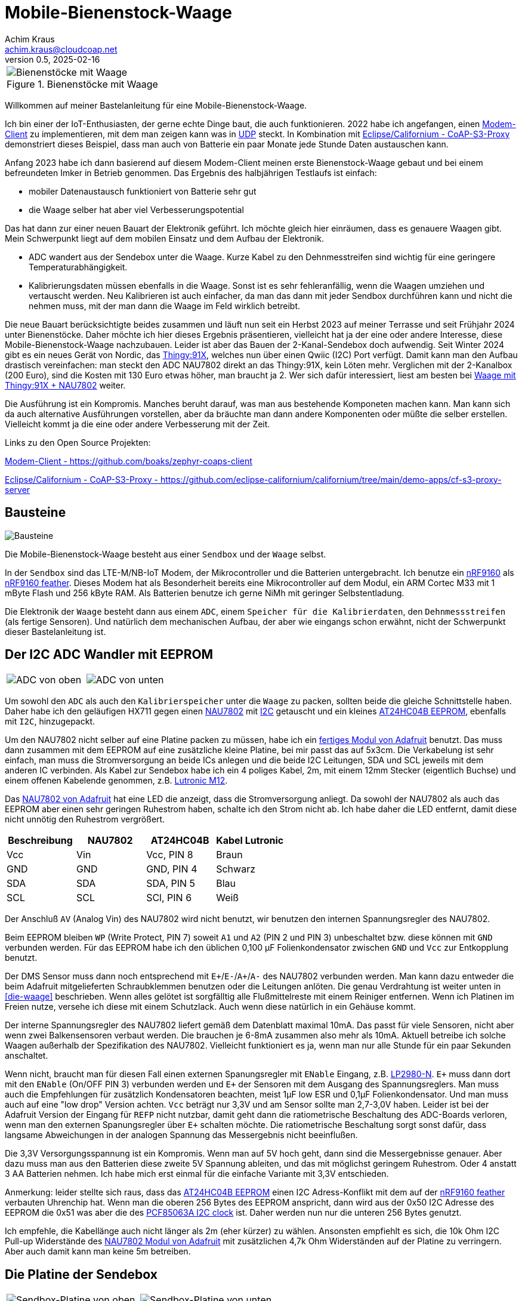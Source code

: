 // Mobile-Bienenstock-Waage, Version 2.1, Februar 2025

:imagesdir: pictures

= Mobile-Bienenstock-Waage
Achim Kraus <achim.kraus@cloudcoap.net>
v0.5, 2025-02-16

[cols="1*"]
|===
a|.Bienenstöcke mit Waage 
image::beehives.jpg[Bienenstöcke mit Waage]
|===


Willkommen auf meiner Bastelanleitung für eine Mobile-Bienenstock-Waage.

Ich bin einer der IoT-Enthusiasten, der gerne echte Dinge baut, die auch funktionieren. 2022 habe ich angefangen, einen link:https://github.com/boaks/zephyr-coaps-client[Modem-Client] zu implementieren, mit dem man zeigen kann was in link:https://cloudcoap.net[UDP] steckt. In Kombination mit link:https://github.com/eclipse-californium/californium/tree/main/demo-apps/cf-s3-proxy-server[Eclipse/Californium - CoAP-S3-Proxy] demonstriert dieses Beispiel, dass man auch von Batterie ein paar Monate jede Stunde Daten austauschen kann.   

Anfang 2023 habe ich dann basierend auf diesem Modem-Client meinen erste Bienenstock-Waage gebaut und bei einem befreundeten Imker in Betrieb genommen. Das Ergebnis des halbjährigen Testlaufs ist einfach: 

* mobiler Datenaustausch funktioniert von Batterie sehr gut
* die Waage selber hat aber viel Verbesserungspotential

Das hat dann zur einer neuen Bauart der Elektronik geführt. Ich möchte gleich hier einräumen, dass es genauere Waagen gibt. Mein Schwerpunkt liegt auf dem mobilen Einsatz und dem Aufbau der Elektronik.

* ADC wandert aus der Sendebox unter die Waage. Kurze Kabel zu den Dehnmesstreifen sind wichtig für eine geringere Temperaturabhängigkeit.
* Kalibrierungsdaten müssen ebenfalls in die Waage. Sonst ist es sehr fehleranfällig, wenn die Waagen umziehen und vertauscht werden. Neu Kalibrieren ist auch einfacher, da man das dann mit jeder Sendbox durchführen kann und nicht die nehmen muss, mit der man dann die Waage im Feld wirklich betreibt.

Die neue Bauart berücksichtigte beides zusammen und läuft nun seit ein Herbst 2023 auf meiner Terrasse und seit Frühjahr 2024 unter Bienenstöcke. Daher möchte ich hier dieses Ergebnis präsentieren, vielleicht hat ja der eine oder andere Interesse, diese Mobile-Bienenstock-Waage nachzubauen. Leider ist aber das Bauen der 2-Kanal-Sendebox doch aufwendig. Seit Winter 2024 gibt es ein neues Gerät von Nordic, das link:https://www.nordicsemi.com/Products/Development-hardware/Nordic-Thingy-91-X[Thingy:91X], welches nun über einen Qwiic (I2C) Port verfügt. Damit kann man den Aufbau drastisch vereinfachen: man steckt den ADC NAU7802 direkt an das Thingy:91X, kein Löten mehr. Verglichen mit der 2-Kanalbox (200 Euro), sind die Kosten mit 130 Euro etwas höher, man braucht ja 2. Wer sich dafür interessiert, liest am besten bei link:T91XDOUBLESCALE.adoc[Waage mit Thingy:91X + NAU7802] weiter. 

Die Ausführung ist ein Kompromis. Manches beruht darauf, was man aus bestehende Komponeten machen kann. Man kann sich da auch alternative Ausführungen vorstellen, aber da bräuchte man dann andere Komponenten oder müßte die selber erstellen. Vielleicht kommt ja die eine oder andere Verbesserung mit der Zeit. 

Links zu den Open Source Projekten:

link:https://github.com/boaks/zephyr-coaps-client[Modem-Client - https://github.com/boaks/zephyr-coaps-client]

link:https://github.com/eclipse-californium/californium/tree/main/demo-apps/cf-s3-proxy-server[Eclipse/Californium - CoAP-S3-Proxy - https://github.com/eclipse-californium/californium/tree/main/demo-apps/cf-s3-proxy-server]

== Bausteine

image::1_bausteine.png[Bausteine]

Die Mobile-Bienenstock-Waage besteht aus einer `Sendbox` und der `Waage` selbst. 

In der `Sendbox` sind das LTE-M/NB-IoT Modem, der Mikrocontroller und die Batterien untergebracht. Ich benutze ein link:https://www.nordicsemi.com/products/nrf9160[nRF9160] als link:https://www.jaredwolff.com/store/nrf9160-feather/[nRF9160 feather]. Dieses Modem hat als Besonderheit bereits eine Mikrocontroller auf dem Modul, ein ARM Cortec M33 mit 1 mByte Flash und 256 kByte RAM. Als Batterien benutze ich gerne NiMh mit geringer Selbstentladung.

Die Elektronik der `Waage` besteht dann aus einem `ADC`, einem `Speicher für die Kalibrierdaten`, den `Dehnmessstreifen` (als fertige Sensoren). Und natürlich dem mechanischen Aufbau, der aber wie eingangs schon erwähnt, nicht der Schwerpunkt dieser Bastelanleitung ist.

== Der I2C ADC Wandler mit EEPROM

[cols="2*"]
|===
a|image::2_ADC_oben.png[ADC von oben] 
a|image::3_ADC_unten.png[ADC von unten]
|===

Um sowohl den `ADC` als auch den `Kalibrierspeicher` unter die `Waage` zu packen, sollten beide die gleiche Schnittstelle haben. Daher habe ich den geläufigen HX711 gegen einen link:https://www.nuvoton.com/products/smart-home-audio/audio-converters/precision-adc-series/nau7802kgi/[NAU7802] mit link:https://de.wikipedia.org/wiki/I%C2%B2C[I2C] getauscht und ein kleines link:https://www.microchip.com/en-us/product/at24hc04b[AT24HC04B EEPROM], ebenfalls mit `I2C`, hinzugepackt.

Um den NAU7802 nicht selber auf eine Platine packen zu müssen, habe ich ein link:https://learn.adafruit.com/adafruit-nau7802-24-bit-adc-stemma-qt-qwiic[fertiges Modul von Adafruit] benutzt. Das muss dann zusammen mit dem EEPROM auf eine zusätzliche kleine Platine, bei mir passt das auf 5x3cm. Die Verkabelung ist sehr einfach, man muss die Stromversorgung an beide ICs anlegen und die beide I2C Leitungen, SDA und SCL jeweils mit dem anderen IC verbinden. Als Kabel zur Sendebox habe ich ein 4 poliges Kabel, 2m, mit einem 12mm Stecker (eigentlich Buchse) und einem offenen Kabelende genommen, z.B. link:https://www.lutronic.biz/de/konnektivitaet/produkt/1200+...+0[Lutronic M12].

Das link:https://learn.adafruit.com/adafruit-nau7802-24-bit-adc-stemma-qt-qwiic[NAU7802 von Adafruit] hat eine LED die anzeigt, dass die Stromversorgung anliegt. Da sowohl der NAU7802 als auch das EEPROM aber einen sehr geringen Ruhestrom haben, schalte ich den Strom nicht ab. Ich habe daher die LED entfernt, damit diese nicht unnötig den Ruhestrom vergrößert.  

|===
|Beschreibung|NAU7802|AT24HC04B|Kabel Lutronic

|Vcc
|Vin
|Vcc, PIN 8
|Braun

|GND
|GND
|GND, PIN 4
|Schwarz

|SDA
|SDA
|SDA, PIN 5
|Blau

|SCL
|SCL
|SCl, PIN 6
|Weiß
|===

Der Anschluß `AV` (Analog Vin) des NAU7802 wird nicht benutzt, wir benutzen den internen Spannungsregler des NAU7802.

Beim EEPROM bleiben `WP` (Write Protect, PIN 7) soweit `A1` und `A2` (PIN 2 und PIN 3) unbeschaltet bzw. diese können mit `GND` verbunden werden.
Für das EEPROM habe ich den üblichen 0,100 µF Folienkondensator zwischen `GND` und `Vcc` zur Entkopplung benutzt. 

Der DMS Sensor muss dann noch entsprechend mit ``E+``/``E-``/``A+``/``A-`` des NAU7802 verbunden werden. Man kann dazu entweder die beim Adafruit mitgelieferten Schraubklemmen benutzen oder die Leitungen anlöten. Die genau Verdrahtung ist weiter unten in <<die-waage>> beschrieben. Wenn alles gelötet ist sorgfälltig alle Flußmittelreste mit einem Reiniger entfernen. Wenn ich Platinen im Freien nutze, versehe ich diese mit einem Schutzlack. Auch wenn diese natürlich in ein Gehäuse kommt.

Der interne Spannungsregler des NAU7802 liefert gemäß dem Datenblatt maximal 10mA. Das passt für viele Sensoren, nicht aber wenn zwei Balkensensoren verbaut werden. Die brauchen je 6-8mA zusammen also mehr als 10mA. Aktuell betreibe ich solche Waagen außerhalb der Spezifikation des NAU7802. Vielleicht funktioniert es ja, wenn man nur alle Stunde für ein paar Sekunden anschaltet. 

Wenn nicht, braucht man für diesen Fall einen externen Spanungsregler mit `ENable` Eingang, z.B. link:https://www.ti.com/lit/ds/symlink/lp2980-n.pdf[LP2980-N]. `E+` muss dann dort mit den `ENable` (On/OFF PIN 3) verbunden werden und `E+` der Sensoren mit dem Ausgang des Spannungsreglers. Man muss auch die Empfehlungen für zusätzlich Kondensatoren beachten, meist 1µF low ESR und 0,1µF Folienkondensator. Und man muss auch auf eine "low drop" Version achten. `Vcc` beträgt nur 3,3V und am Sensor sollte man 2,7-3,0V haben. Leider ist bei der Adafruit Version der Eingang für `REFP` nicht nutzbar, damit geht dann die ratiometrische Beschaltung des ADC-Boards verloren, wenn man den externen Spanungsregler über `E+` schalten möchte. Die ratiometrische Beschaltung sorgt sonst dafür, dass langsame Abweichungen in der analogen Spannung das Messergebnis nicht beeinflußen.

Die 3,3V Versorgungsspannung ist ein Kompromis. Wenn man auf 5V hoch geht, dann sind die Messergebnisse genauer. Aber dazu muss man aus den Batterien diese zweite 5V Spannung ableiten, und das mit möglichst geringem Ruhestrom. Oder 4 anstatt 3 AA Batterien nehmen. Ich habe mich erst einmal für die einfache Variante mit 3,3V entschieden.

Anmerkung: leider stellte sich raus, dass das link:https://www.microchip.com/en-us/product/at24hc04b[AT24HC04B EEPROM] einen I2C Adress-Konflikt mit dem auf der link:https://www.jaredwolff.com/store/nrf9160-feather/[nRF9160 feather] verbauten Uhrenchip hat. Wenn man die oberen 256 Bytes des EEPROM anspricht, dann wird aus der 0x50 I2C Adresse des EEPROM die 0x51 was aber die des link:https://www.nxp.com/products/analog-and-mixed-signal/real-time-clocks/rtcs-with-ic-bus/tiny-real-time-clock-calendar-with-alarm-function-and-ic-bus:PCF85063A[PCF85063A I2C clock] ist. Daher werden nun nur die unteren 256 Bytes genutzt.

Ich empfehle, die Kabellänge auch nicht länger als 2m (eher kürzer) zu wählen. Ansonsten empfiehlt es sich, die 10k Ohm I2C Pull-up Widerstände des link:https://learn.adafruit.com/adafruit-nau7802-24-bit-adc-stemma-qt-qwiic[NAU7802 Modul von Adafruit] mit zusätzlichen 4,7k Ohm Widerständen auf der Platine zu verringern. Aber auch damit kann man keine 5m betreiben.

== Die Platine der Sendebox

[cols="2*"]
|===
a|image::4_sendbox_oben.png[Sendbox-Platine von oben] 
a|image::5_sendbox_unten.png[Sendbox-Platine von unten]
|===

Die zwei Hauptkomponenten, die auf diese Platine müssen, sind die link:https://www.jaredwolff.com/store/nrf9160-feather/[nRF9160 feather] und das Batterienfach, hier 3x AA. Die Verkabelung der Batterei ist trivial und auch die für die link:https://www.jaredwolff.com/store/nrf9160-feather/[nRF9160 feather] ist relativ einfach. Sie besteht aus der Stromversorgung von der Batterie, der Stromversorgung und I2C Bus zu den ADC Platinen, einer RGB LED sowie einem Taster. Die Platine unterstützt bis zu zwei Waagen, jede an einem eigenen I2C Bus (das ist beim NAU7802 leider notwendig). Die beiden I2C sind auf zwei 4 pol. Platinenstecker gelegt. Der Taster und die RGB LED auf einen 10 pol. Pfostenstecker. Die Aussparung in der Platine braucht man, um diese in der Box an der RGB LED und dem Taster vorbei aus- und einbauen zu können. Die verwendete Box hat die Abmessungen 160x80x55mm und erfüllt IP66. Wenn man eine andere Box benutzen möchte, muss man aufpassen, dass die beiden I2C Einbaustecker, die RGB-LED und der Taster entsprechend montiert werden können.

Die Platine muss entsprechend von 160x100mm auf 132x72mm zurecht gesägt werden. Die Aussparung mit 45x20mm wird benötige, da die Platine u.U. bei eingebauter LED und den Taster noch ausgebaut werden muss. Die Bohrungen für die Schrauben haben einen Durchmesser von 4,5mm. Bei den Schrauben muss man auch besonders auf die Länge aufpassen. Bei den Blechschrauben mit Durchmesser 4,2mm ist die Länge 9,5 gängig. Leider sind bei meinem Gehäuse die Bohrungen nur 6mm tief. 2mm für die Platine, dann steht die Schraube 1,5mm über ... das führt zu leicht dazu, dass es ein kleines Loch am Gehäuseboden gibt.

[cols="1*"]
|===
a|.Bohrplan Platine 
image::18_platine_bohrungen.svg[Bohrplan, 530, link="./Bohrplaene.pdf"]
|===


|===
|Beschreibung|nRF9160 feather|Komponente

3+a|*Stromversorgung*

|Vin
|BAT, J2 / PIN 1 
|+ Batterie

|GND
|GND, J3 / PIN 4
|- Batterie

3+a|*I2C Schnitstelle zu ADC-1 über 4 pol. Platinenstecker*

|Vcc
|+3V3, J3 / PIN 2
|ADC 1, Vin, PIN 4

|GND
|GND, J3 / PIN 4
|ADC 1, GND, PIN 3

|SDA 1
|SDA 1, J2 / PIN 12
|ADC 1, PIN 1

|SCL 1
|SCL 1, J2 / PIN 11
|ADC 1, PIN 2

3+a|*I2C Schnitstelle zu ADC-2 über 4 pol. Platinenstecker*

|Vcc
|+3V3, J3 / PIN 2
|ADC 2, Vin, PIN 4

|GND
|GND, J3 / PIN 4
|ADC 2, GND, PIN 3

|SDA 2
|SDA 2, J2 / PIN 7
|ADC 2, PIN 1

|SCL 2
|SCL 2, J2 / PIN 6
|ADC 2, PIN 2

3+a|*10 pol. Pfostenstecker*

|GND
|GND, J3 / PIN 4
|Pfostenstecker, PIN 1,3,5,7,9

|Vcc
|+3V3, J3 / PIN 2
|Pfostenstecker, PIN 4

|Taster
|P0.17, J3 / PIN 9
|Pfostenstecker, PIN 2

|LED Rot
|P0.19, J3 / PIN 11
|Pfostenstecker, PIN 6, 380 Ohm

|LED Blau
|P0.21, J3 / PIN 12
|Pfostenstecker, PIN 8, 380 Ohm

|LED Grün
|P0.22, J3 / PIN 13
|Pfostenstecker, PIN 10, 380 Ohm
|===

Wenn man eine link:https://www.reichelt.de/laborkarte-cem3-rm-2-54-mm-3-loch-loetinseln-re-310-s1-p105479.html[3-Loch-Lötinseln] Platine nimmt, dann ist der Aufbau meist mit einfachen Drahtbrücken zwischen den Lötinseln machbar.

[cols="2,1,1,1"]
|===
|"Löten nach Farben"|Beschreibung|Farbe|Bemerkung

1.7+a|image::6_verbindungen.png[Sendbox-Platine von unten, Verbindungen]
|Vin
|Lila
|

|GND
|Schwarz
|Auch Oberseite

|Vcc
|Rot
|Auch Oberseite

|SDA
|Blau
|

|SCL
|Gelb
|

|Taster
|Grün
|

|RGB LED
|Orange
|380 Ohm
|===

Die I2C Signalleitungen sind einfache Drahtbrücken zwischen 4 pol. Platinenstecker und Feather. Ebenso die Verbindung für den Taster zum 10 pol. Pfostenstecker. Die Verbindung für die LEDs zum 10 pol. Pfostenstecker und Feather macht man am einfachsten mit den 380 Ohm Vorwiderständen. Die Kabel des Batterienhalter kann auch man einfach mit der Feather verbinden. Mit `Vcc` und `GND` ist es nicht ganz so einfach, da müssen die Inseln auch auf der Oberseite der Platine entsprechend verbunden werden. Ich habe dazu meist farbige Kabellitzen benutzt. Nur für `GND` zum 10 pol. Pfostenstecker auf der Unterseite habe ich auch Draht genommen. 

Die RGB LED und der Taster werden dann über ein Flachkabel angelötet und über eine Pfostenbuchse angesteckt. Dabei wird der Taster mit `GND` und `PIN 2` verbunden. Die gemeinsame Anode (+) der RGB LED wird mit `PIN 4` verbunden, die jeweiligen Farb-Kathoden mit `PIN 6`, `PIN 8` und `PIN 10`. Das fertige Kabel kann man weiter unten bei <<die-sendebox>> sehen.

Die zwei externen I2C Busse direkt an der nRF9160 Feather anzuschließen ist auch ein Kompromis. Ein zusätzlicher link:https://www.sparkfun.com/products/16784[I2C Multiplexer] wäre hier ein bessere Lösung aber man muss da noch einiges in der Software anpassen und testen, so das ich mich ebenfalls für die einfachere Ausführung ohne diesen `I2C Multiplexer` entschieden habe. 

== Die Waage

ifdef::env-github[]
[cols="2*"]
|===
a|image::7_waegezelle_1.png[Einfache Wägezelle,link="SIMPLESCALE.adoc"] 
a|image::8_waegezelle_2.png[Plattform Wägezelle,link="DOUBLESCALE.adoc"] 
|===
endif::[]

ifndef::env-github[]
[cols="2*"]
|===
a|image::7_waegezelle_1.png[Einfache Wägezelle,link="SIMPLESCALE.html"] 
a|image::8_waegezelle_2.png[Plattform Wägezelle,link="DOUBLESCALE.html"] 
|===
endif::[]

Waagen kann man auf unterschiedlichste Weisen bauen. Man findet dazu auf den entsprechenden Internetseiten viele Anregungen.

Ich selber habe mich mit zwei Bauarten versucht:

Links eine sehr link:SIMPLESCALE.adoc[einfache Waage] mit 4x Halbbrücken Wägezellen für je 50Kg. Diese Wägezellen werden normalerweise für Personenwaagen benutzt. Insgesamt ein kosten günstiger Einstieg, mit begrenzter Haltbarkeit und das Gewicht ist deutlich Temperaturabhängigkeit.

Rechts eine link:DOUBLESCALE.adoc[aufwendigere Waage] mit 2x Plattform Wägezellen für je 100Kg. Der Aufbau ist aufwendiger und deutlich teurer, liefert dafür das genauere Gewicht, besonders im Bezug auf die Temperaturabhängigkeit der Wägezellen.
  
== Das Modem

[cols="2*"]
|===
a|image::10_modem_unten.png[Modem von unten] 
a|image::11_modem_oben.png[Modem von oben] 
|===

Wie eingangs schon erwähnt, die Besonderheit dieses link:https://www.nordicsemi.com/products/nrf9160[nRF9160 Modems] ist, dass es bereits eine Mikrocontroller enthält. Damit spart man sich viel Bastelarbeit. Und als link:https://www.jaredwolff.com/store/nrf9160-feather/[nRF9160 feather] geht das Basteln leicht von der Hand. Für den Mobilfunk benötigt man dann ein SIM-Karte. Normale SIM-Karten sind nicht für LTE-M oder NB-IoT freigeschalten, man muss entsprechende IoT SIM-Karten benutzen. Leider sind diese oft nur für Gewerbebetreibende erhältlich. Die Kosten reichen von 1 Euro pro Jahr über 70 Cent pro Monat bis auch 5 Euro pro Monat. Das hängt ganz vom Anbieter ab. Die Waage mit link:https://www.rfc-editor.org/rfc/rfc7252.html[CoAP] / link:https://www.rfc-editor.org/rfc/rfc6347.html[DTLS 1.2] link:https://www.rfc-editor.org/rfc/rfc9146.html[CID] benötigt sehr wenig Datenvolumen. Wenn man das Gewicht von 2 Waagen alle Stunde sendet sind das ca. 700 kByte im Monat. Viel der Karten bieten 50 MByte pro jahr an und kommen dann damit locker hin. Die 3 AA 2000mAh Akkus halten 6-12 Monate. Das hängt von vielen Faktoren ab, auch wie die SIM-Karten vom Provider konfiguriert sind und welche Netze erlaubt sind.

Das Modem unterstützt auch andere Protokolle, z.B. `HTTP(S)` oder `MQTT(S)`. Je nach Sende-Strategie benötigen diese deutlich mehr Energie oder übertragen die Daten sehr viel seltener (z.B. 1x Täglich nicht 1x Stündlich). Ich benutze diese daher nicht. Wer selber programmieren kann, kann das aber sehr gerne ausprobieren. 

Man kann die Daten auch weiterleiten, das link:https://github.com/eclipse-californium/californium/tree/main/demo-apps/cf-s3-proxy-server[Eclipse/Californium - CoAP-S3-Proxy] leited diese z.B in einen `S3` Cloudservice weiter. Die aktuelle Web-Browser App liest die Daten dann dort aus und stellt diese als Chart dar.

image::12_chart_2.png[Chart im Web-Browser]  

Man muss klar erwähnen, dass es auch bei LTE-M und NB-IoT Funklöcher gibt, also Orte, wo der Empfang schlecht ist oder kein Empfang möglich ist. Wenn man sich die Enttäuschung die Waage vergeblich aufzustellen sparen will, kann mit einem link:https://www.nordicsemi.com/Products/Development-hardware/Nordic-Thingy-91[Thingy:91] und einem Android Smart Phone auch vorab testen, ob man Empfang hat und welche Signalstärke man bekommt. Dazu habe ich ebenfalls ein Programm entwickelt, den link:https://github.com/boaks/zephyr-coaps-client/blob/main/docu/CELLULAREXPLORER.md[Cellular Explorer] mit dem man die Netzwerklandschaft erkunden kann.
 
Der Applikations Mikrocontroller des nRF9160 wird in C programmmiert. Das Embedded Betriebssystem ist link:https://www.zephyrproject.org/[Zephyr]. Die Applikation für die Waage findet man in meinem link:https://github.com/boaks/zephyr-coaps-client[Zephyr - CoAPs Demo Client]. Näheres zur Konfiguration kann man dann dort in link:https://github.com/boaks/zephyr-coaps-client/blob/main/docu/MOBILEBEEHIVESCALE.md/[Mobile-Beehive-Scale]. Die Applikation ist bzgl. der Waage eher eine Entwicklungsversion als eine stabile Release.

Die Bedienung und Anzeige ist relativ einfach.

|===
|Aktion|Funktion 

2+a|*Normalbetrieb*

|Taster kurz drücken und loslassen ( < 5s)
|Gewichte mit der Waagen ermitteln und senden. +
Die LED wird blau und dann hellblau. Sobald sie grün wird hat das Modem Empfang. Blinkt es danach rot, trat ein Fehler auf. Blinkt es lila sucht das Modem ein Funknetzwerk. 

|Taster lang drücken ( > 5s)
|Setupbetrieb

2+a|*Setupbetrieb*
2+|Die Farbe wechselt alle 5s zwischen Grün und Blau

|Taste bei Grün kurz drücken ( < 5s)
|Kalibrierbetrieb

|Taste bei Blau kurz drücken ( < 5s)
|Sendbox neu starten

|Taste lange drücken ( > 5s)
|Setupbetrieb verlassen, in den Normalbetrieb wechseln 

2+a|*Kalibrierbetrieb*
2+|Die Kalibrierung erfolgt in 6 Schritten.
|LED blink grün|Vorbereitung beide Waage für die 0kg-Punkt Kalibrierung
|LED grün|Beide Waage kalibrieren den 0kg-Punkt
|LED blink blau|Vorbereitung Waage 1 für die 10kg Kalibrierung 
|LED blau|Waage 1 kalibriert 10kg
|LED blink hellblau|Vorbereitung Waage 2 für die 10kg Kalibrierung
|LED hellblau|Waage 2 kalibriert 10kg
2+|Ist Waage 1 oder 2 nicht angeschlossen, entfällt der Schritt.

2+|In den Vorbereitungsschritten mit blinkender LED wartet die
Applikation auf einen Tastendruck um dann die jeweilige Kalibrierung durchzuführen.

|Taste kurz drücken ( < 5s)
|Kalibrierung duchführen. +
Wechsel zum nächsten Vorbereitungschritt. Am Ende speichern und in den Normalbetrieb wechseln 

|Taste lang drücken ( > 5s)
|Kalibrierung abbrechen, speichern und in den Normalbetrieb wechseln 
|===

== Die Sendebox

[cols="3*"]
|===
a|image::13_box.png[Sendebox leer] 
a|image::14_sendbox_zusammengebaut.png[Sendbox zusammengebaut]
a|image::15_sendbox_mit_waagen.png[Sendbox mit Waagen]
|===

Das erste Bild zeigt die leere Sendebox mit den 2 Kabeln für die ADCs/I2C und dem entsprechenden Einbaustecker für die 12mm Kabel. Das Flachbandkabel für die RGB-LED und den Taster sieht man ebenso. Im zweiten Bild sieht man, wie es aussieht, wenn die Platine, das Modem und die Sendbox zusammengebaut sind. Beim Battereienfach ist es besser eines mit Deckel zu nehmen. Den muss man dann noch schließen bevor man den Deckel der Box ebenfalls schließt. Das letzte Bild zeigt dann, wie zwei Waagen angeschloßen werden.

Wenn man das 160x80x55mm Gehäuse aus der <<Bauteilliste>> nimmt, und auch die Stecker, den Taster und das LED Gehäuse, dann benötigt man 2x 16mm Bohrungen für die Stecker, 1x 16mm für den Taster und 1x 8mm für das LED Gehäuse.

[cols="2*"]
|===
a|.Bohrplan Vorderseite LED und Taster 
image::16_gehause_bohrungen.svg[Bohrplan, 350, link="./Bohrplaene.pdf"]

a|.Bohrplan Rückseite für Stecker 
image::17_gehause_bohrungen.svg[Bohrplan, 350, link="./Bohrplaene.pdf"]

|===

Die 16mm Bohrungen waren für mich die schwersten. Ich habe mit einem Kegelbohrer die besten Ergebnisse. Ich habe den bei 16mm mit einem Filzstift marktiert und dann mit der Ständerbohrmaschine gebohrt. Das letzte kleine bischen habe ich dann mit den Kegelbohrer von der anderen Seite mit Hand aufgebohrt. Damit passen dann die Dichtungen der Stecker und des Taster gut in das Loch.

== Arbeitszeit

Das hängt natürlich stark von der Bastel-Erfahrung ab. Ich denke, man sollte:

* 1 Nachmittag für Bestellen und Besorgen
* 1 Nachmittag für Waage und ADC Platine
* 1 Nachmittag für Sendbox, Platine und Gehäusebearbeitung
* 1 Nachmittag für Fehlersuche :-)

einplanen.
 
== Bauteilliste

Eine Liste mit Vorschlägen für die verwendeten Bauteilen und deren Bezugsquellen habe ich auch erstellt.
Es gibt bei den einzelnen Bauteilen Alternativen und alternative Bezugsquellen.

ifdef::env-github[]
link:BAUTEILLISTE.adoc[Bauteilliste]
endif::[]

ifndef::env-github[]
link:BAUTEILLISTE.html[Bauteilliste]
endif::[]

== Software System Overview (English)

link:MobileBeehiveScale.pdf[Mobile-BeeHiveScale]

== Links

link:https://www.youtube.com/watch?v=06RcwLT99Rc[Vorstellung - Eclipse Edge og Things - (English)]

